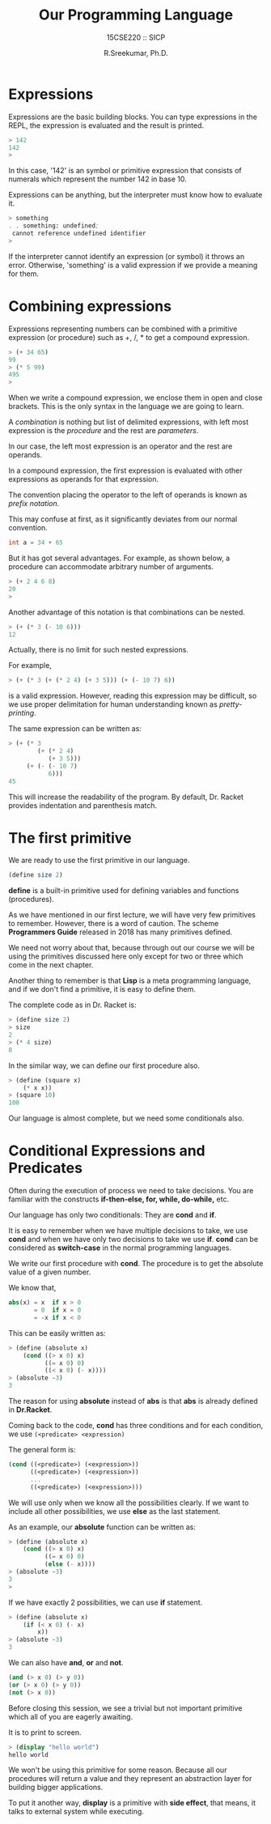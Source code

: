 #+TITLE: Our Programming Language
#+SUBTITLE: 15CSE220 :: SICP
#+AUTHOR: R.Sreekumar, Ph.D.
#+EMAIL: sreekumar@am.amrita.edu
#+LaTeX_HEADER: \usepackage{charter}
#+LaTeX_HEADER: \usepackage{minted}
#+OPTIONS: toc:nil

* Expressions
  Expressions are the basic building blocks. You can type
  expressions in the REPL, the expression is evaluated and
  the result is printed.
  #+ATTR_LATEX: :options frame=single  
  #+begin_src scheme
  > 142
  142
  > 
  #+end_src
  In this case, '142' is an symbol or primitive expression
  that consists of numerals which represent the number 142
  in base 10. 

  Expressions can be anything, but the interpreter must know
  how to evaluate it.
  #+ATTR_LATEX: :options frame=single
  #+begin_src scheme
   > something
   . . something: undefined;
    cannot reference undefined identifier
   > 
  #+end_src
  If the interpreter cannot identify an expression (or
  symbol) it throws an error.  Otherwise, 'something' is a
  valid expression if we provide a meaning for them.

* Combining expressions
  Expressions representing numbers can be combined with a
  primitive expression (or procedure) such as +, /, * to get
  a compound expression.
  #+ATTR_LATEX: :options frame=single
  #+begin_src scheme 
> (+ 34 65)
99
> (* 5 99)
495
> 
  #+end_src

  When we write a compound expression, we enclose them in
  open and close brackets.  This is the only syntax in the
  language we are going to learn.

  A /combination/ is nothing but list of delimited
  expressions, with  left most expression is the /procedure/
  and the rest are /parameters/.

  In our case, the left most expression is an operator and
  the rest are operands.

  In a compound expression, the first expression is
  evaluated with  other expressions as operands for that
  expression.  

  The convention placing the operator to the left of
  operands is known as /prefix notation./

  This may confuse at first, as it significantly deviates
  from our normal convention.
  #+ATTR_LATEX: :options frame=single
  #+begin_src Java
  int a = 34 + 65
  #+end_src

  But it has got several advantages. For example, as shown
  below, a procedure can accommodate arbitrary number of
  arguments.
  #+ATTR_LATEX: :options frame=single
  #+begin_src scheme
  > (+ 2 4 6 8)
  20
  > 
  #+end_src

  Another advantage of this notation is that combinations
  can be nested.
  #+ATTR_LATEX: :options frame=single
  #+begin_src scheme
  > (+ (* 3 (- 10 6)))
  12
  #+end_src

  Actually, there is no limit for such nested expressions.

  For example,
  #+ATTR_LATEX: :options frame=single
  #+begin_src scheme
> (+ (* 3 (+ (* 2 4) (+ 3 5))) (+ (- 10 7) 6))
  #+end_src

  is a valid expression.  However, reading this expression
  may be difficult, so we use proper delimitation for human
  understanding known as /pretty-printing/.

  The same expression can be written as:
  #+ATTR_LATEX: :options frame=single
  #+begin_src scheme
> (+ (* 3
        (+ (* 2 4)
           (+ 3 5)))
     (+ (- (- 10 7)
           6)))
45
  #+end_src
  
  This will increase the readability of the program. By
  default, Dr. Racket provides indentation and parenthesis
  match.

* The first primitive

  We are ready to use the first primitive in our language.
  #+ATTR_LATEX: :options frame=single
  #+begin_src scheme
  (define size 2)
  #+end_src

  *define* is a built-in  primitive used for defining
   variables and functions (procedures).

  As we have mentioned in our first lecture, we will have
  very few primitives to remember. However, there is a word
  of caution. The scheme *Programmers Guide* released in
  2018 has many primitives defined.

  We need not worry about that, because through out our
  course we will be using the primitives discussed here only
  except for two or three which come in the next  chapter.

  Another thing to remember is that *Lisp* is a meta
  programming language, and if we don't find a primitive, it
  is easy to define them.

  The complete code as in Dr. Racket is:
  #+ATTR_LATEX: :options frame=single
  #+begin_src scheme
   > (define size 2)
   > size
   2
   > (* 4 size)
   8
  #+end_src

  In the similar way, we can define our first procedure
  also.
  #+ATTR_LATEX: :options frame=single
  #+begin_src scheme
   > (define (square x)
       (* x x))
   > (square 10)
   100
  #+end_src

  Our language is almost complete, but we need some
  conditionals also.

* Conditional Expressions and Predicates

  Often during the execution of process we need to take
  decisions. You are familiar with the constructs
  *if-then-else, for, while, do-while,* etc.

  Our language has only two conditionals: They are *cond*
  and *if*.

  It is easy to remember when we have multiple decisions to
  take, we use *cond* and when we have only two decisions to
  take we use *if*.  *cond* can be considered as
  *switch-case* in the normal programming languages.

  We write our first procedure with *cond*. The procedure is
  to get the absolute value of a given number.

  We know that,
  #+ATTR_LATEX: :options frame=single
  #+begin_src scheme
  abs(x) = x  if x > 0
         = 0  if x = 0
         = -x if x < 0
  #+end_src

  This can be easily written as:
  #+ATTR_LATEX: :options frame=single 
  #+begin_src scheme
  > (define (absolute x)
      (cond ((> x 0) x)
            ((= x 0) 0)
            ((< x 0) (- x))))
  > (absolute -3)
  3
  #+end_src

  The reason for using *absolute* instead of *abs* is that
  *abs* is already defined in *Dr.Racket*.

  Coming back to the code, *cond* has three conditions and
  for each condition, we use ~(<predicate> <expression)~

  The general form is:
  #+ATTR_LATEX: :options frame=single
  #+begin_src scheme
  (cond ((<predicate>) (<expression>))
        ((<predicate>) (<expression>))
        ...
        ((<predicate>) (<expression>)))
  #+end_src

  We will use only when we know all the possibilities
  clearly.  If we want to include all other possibilities, we
  use *else* as the last statement.

  As an example, our *absolute* function can be  written as:
  #+ATTR_LATEX: :options frame=single
  #+begin_src scheme
  > (define (absolute x)
      (cond ((> x 0) x)
            ((= x 0) 0)
            (else (- x))))
  > (absolute -3)
  3
  >
  #+end_src

  If we have exactly 2 possibilities, we can use *if*
  statement.
  #+ATTR_LATEX: :options frame=single
  #+begin_src scheme
   > (define (absolute x)
       (if (< x 0) (- x)
           x))
   > (absolute -3)
   3
  #+end_src

  
  We can also have *and*, *or* and *not*.

  #+ATTR_LATEX: :options frame=single
  #+begin_src scheme
  (and (> x 0) (> y 0))
  (or (> x 0) (> y 0))
  (not (> x 0))    
  #+end_src

  Before closing this session, we see a trivial but not
  important primitive which  all of you are eagerly awaiting.

  It is to print to screen.
  #+ATTR_LATEX: :options frame=single
  #+begin_src scheme 
  > (display "hello world")
  hello world
  #+end_src
  
  We won't be using this primitive for some reason. Because
  all our procedures will return a value and they represent
  an abstraction layer for building bigger applications.

  To put it another way, *display* is a primitive with *side
  effect*, that means, it talks to external system while
  executing.

